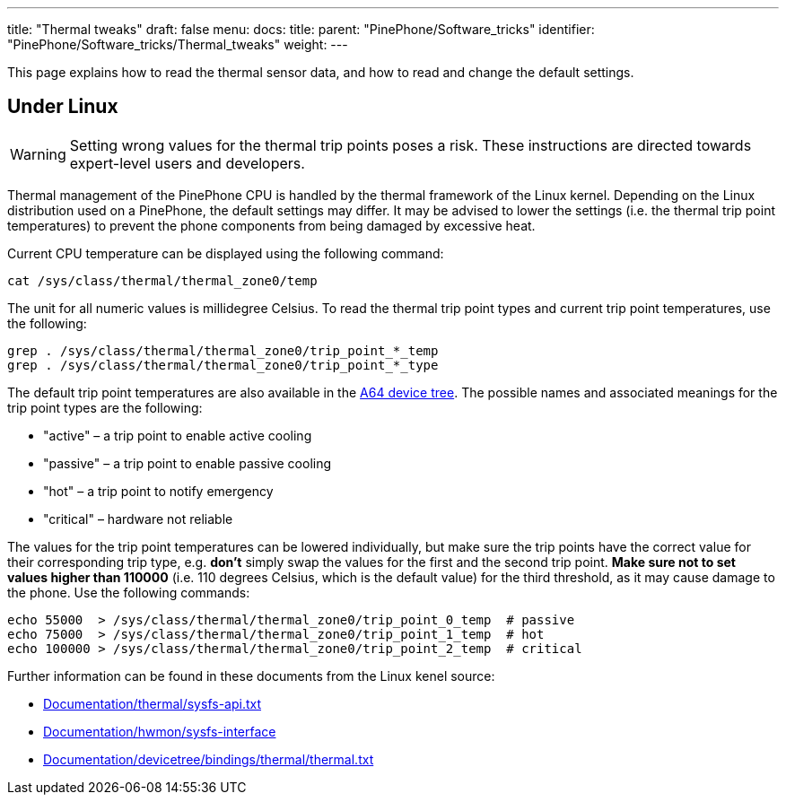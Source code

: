 ---
title: "Thermal tweaks"
draft: false
menu:
  docs:
    title:
    parent: "PinePhone/Software_tricks"
    identifier: "PinePhone/Software_tricks/Thermal_tweaks"
    weight: 
---

This page explains how to read the thermal sensor data, and how to read and change the default settings.

== Under Linux

WARNING: Setting wrong values for the thermal trip points poses a risk. These instructions are directed towards expert-level users and developers.

Thermal management of the PinePhone CPU is handled by the thermal framework of the Linux kernel. Depending on the Linux distribution used on a PinePhone, the default settings may differ. It may be advised to lower the settings (i.e. the thermal trip point temperatures) to prevent the phone components from being damaged by excessive heat.

Current CPU temperature can be displayed using the following command:

 cat /sys/class/thermal/thermal_zone0/temp

The unit for all numeric values is millidegree Celsius. To read the thermal trip point types and current trip point temperatures, use the following:

 grep . /sys/class/thermal/thermal_zone0/trip_point_*_temp
 grep . /sys/class/thermal/thermal_zone0/trip_point_*_type

The default trip point temperatures are also available in the https://elixir.bootlin.com/linux/v5.12/source/arch/arm64/boot/dts/allwinner/sun50i-a64.dtsi#L194[A64 device tree]. The possible names and associated meanings for the trip point types are the following:

* "active"&nbsp;&ndash; a trip point to enable active cooling
* "passive"&nbsp;&ndash; a trip point to enable passive cooling
* "hot"&nbsp;&ndash; a trip point to notify emergency
* "critical"&nbsp;&ndash; hardware not reliable

The values for the trip point temperatures can be lowered individually, but make sure the trip points have the correct value for their corresponding trip type, e.g. *don't* simply swap the values for the first and the second trip point. *Make sure not to set values higher than 110000* (i.e. 110 degrees Celsius, which is the default value) for the third threshold, as it may cause damage to the phone. Use the following commands:

 echo 55000  > /sys/class/thermal/thermal_zone0/trip_point_0_temp  # passive
 echo 75000  > /sys/class/thermal/thermal_zone0/trip_point_1_temp  # hot
 echo 100000 > /sys/class/thermal/thermal_zone0/trip_point_2_temp  # critical

Further information can be found in these documents from the Linux kenel source:

* https://www.kernel.org/doc/Documentation/thermal/sysfs-api.txt[Documentation/thermal/sysfs-api.txt]
* https://www.kernel.org/doc/Documentation/hwmon/sysfs-interface[Documentation/hwmon/sysfs-interface]
* https://www.kernel.org/doc/Documentation/devicetree/bindings/thermal/thermal.txt[Documentation/devicetree/bindings/thermal/thermal.txt]

